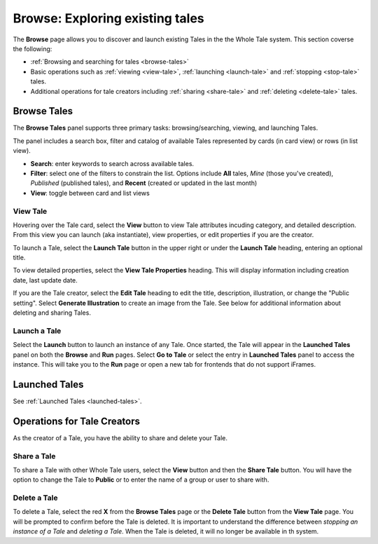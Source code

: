 .. _browse:

Browse: Exploring existing tales
================================

The **Browse** page allows you to discover and launch existing Tales in the  
the Whole Tale system. This section coverse the following:


* :ref:`Browsing and searching for tales <browse-tales>`
* Basic operations such as :ref:`viewing <view-tale>`, :ref:`launching
  <launch-tale>` and :ref:`stopping <stop-tale>` tales.
* Additional operations for tale creators including :ref:`sharing <share-tale>`
  and :ref:`deleting <delete-tale>` tales.

.. _browse-tales:

Browse Tales
------------
The **Browse Tales** panel supports three primary tasks: browsing/searching,
viewing, and launching Tales. 

The panel includes a search box, filter and catalog of available Tales represented by cards (in card view) or rows (in list
view).


* **Search**: enter keywords to search across available tales.
* **Filter**: select one of the filters to constrain the list. Options include
  **All** tales, *Mine* (those you've created), *Published* (published tales), and
  **Recent** (created or updated in the last month)
* **View**: toggle between card and list views


.. _view-tale:

View Tale 
~~~~~~~~~
Hovering over the Tale card, select the **View** button to view Tale attributes
incuding category, and detailed description.  From this view you can launch (aka
instantiate), view properties, or edit properties if you are the creator.

To launch a Tale, select the **Launch Tale** button in the upper right or under the **Launch Tale**
heading, entering an optional title.

To view detailed properties, select the **View Tale Properties** heading. This
will display information including creation date, last update date.

If you are the Tale creator, select the **Edit Tale** heading to edit the title,
description, illustration, or change the "Public setting".  Select **Generate
Illustration** to create an image from the Tale. See below for additional
information about deleting and sharing Tales.


.. _launch-tale:

Launch a Tale
~~~~~~~~~~~~~
Select the **Launch** button to launch an instance of any Tale. Once started, the
Tale will appear in the **Launched Tales** panel on both the **Browse** and **Run**
pages. Select **Go to Tale** or select the entry in **Launched Tales** panel to access
the instance. This will take you to the **Run** page or open a new tab for
frontends that do not support iFrames.

Launched Tales
--------------
See :ref:`Launched Tales <launched-tales>`.


.. _operations-for-creators:

Operations for Tale Creators
----------------------------
As the creator of a Tale, you have the ability to share and delete your Tale.

.. _share-tale:

Share a Tale
~~~~~~~~~~~~

To share a Tale with other Whole Tale users, select the **View** button and then
the **Share Tale** button. You will have the option to change the Tale to **Public**
or to enter the name of a group or user to share with.


.. _delete-tale:

Delete a Tale
~~~~~~~~~~~~~

To delete a Tale, select the red **X** from the **Browse Tales** page or the **Delete
Tale** button from the **View Tale** page. You will be prompted to confirm before
the Tale is deleted.  It is important to understand the difference between
*stopping an instance of a Tale* and *deleting a Tale*.  When the Tale is
deleted, it will no longer be available in th system.

